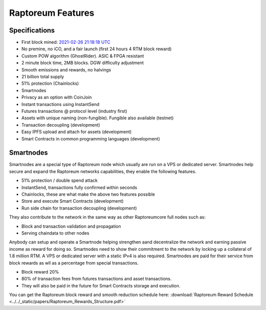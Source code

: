 .. _features:

==================
Raptoreum Features
==================

.. _specifications:

Specifications
==============

- First block mined: `2021-02-26 21:18:18 UTC <https://explorer.raptoreum.com/block-height/1>`_
- No premine, no iCO, and a fair launch (first 24 hours 4 RTM block reward)
- Custom POW algorithm (GhostRider). ASIC & FPGA resistant
- 2 minute block time, 2MB blocks. DGW difficulty adjustment
- Smooth emissions and rewards, no halvings
- 21 billion total supply
- 51% protection (Chainlocks)
- Smartnodes
- Privacy as an option with CoinJoin
- Instant transactions using InstantSend
- Futures transactions @ protocol level (industry first)
- Assets with unique naming (non-fungible). Fungible also
  available (testnet)
- Transaction decoupling (development)
- Easy IPFS upload and attach for assets (development)
- Smart Contracts in common programming languages (development)



.. _smartnode-network:

Smartnodes
==========

Smartnodes are a special type of Raptoreum node which usually are run on a VPS or dedicated server.
Smartnodes help secure and expand the Raptoreum networks capabilities, they enable the following features.

- 51% protection / double spend attack
- InstantSend, transactions fully confirmed within seconds
- Chainlocks, these are what make the above two features possible
- Store and execute Smart Contracts (development)
- Run side chain for transaction decoupling (development)

They also contribute to the network in the same way as other Raptoreumcore
full nodes such as:

- Block and transaction validation and propagation
- Serving chaindata to other nodes

Anybody can setup and operate a Smartnode helping strengthen aand decentralize the network and earning passive income as reward for doing so. Smartnodes need to show their commitment to the network by locking up a collateral of 1.8 million RTM. A VPS or dedicated server with a static IPv4 is also required. Smartnodes are paid for their service from block rewards as wll as a percentage from special transactions.

- Block reward 20%
- 80% of transaction fees from futures transactions and asset transactions.
- They will also be paid in the future for Smart Contracts storage and execution.

You can get the Raptoreum block reward and smooth reduction schedule here: :download:`Raptoreum Reward Schedule <../../_static/papers/Raptoreum_Rewards_Structure.pdf>`


